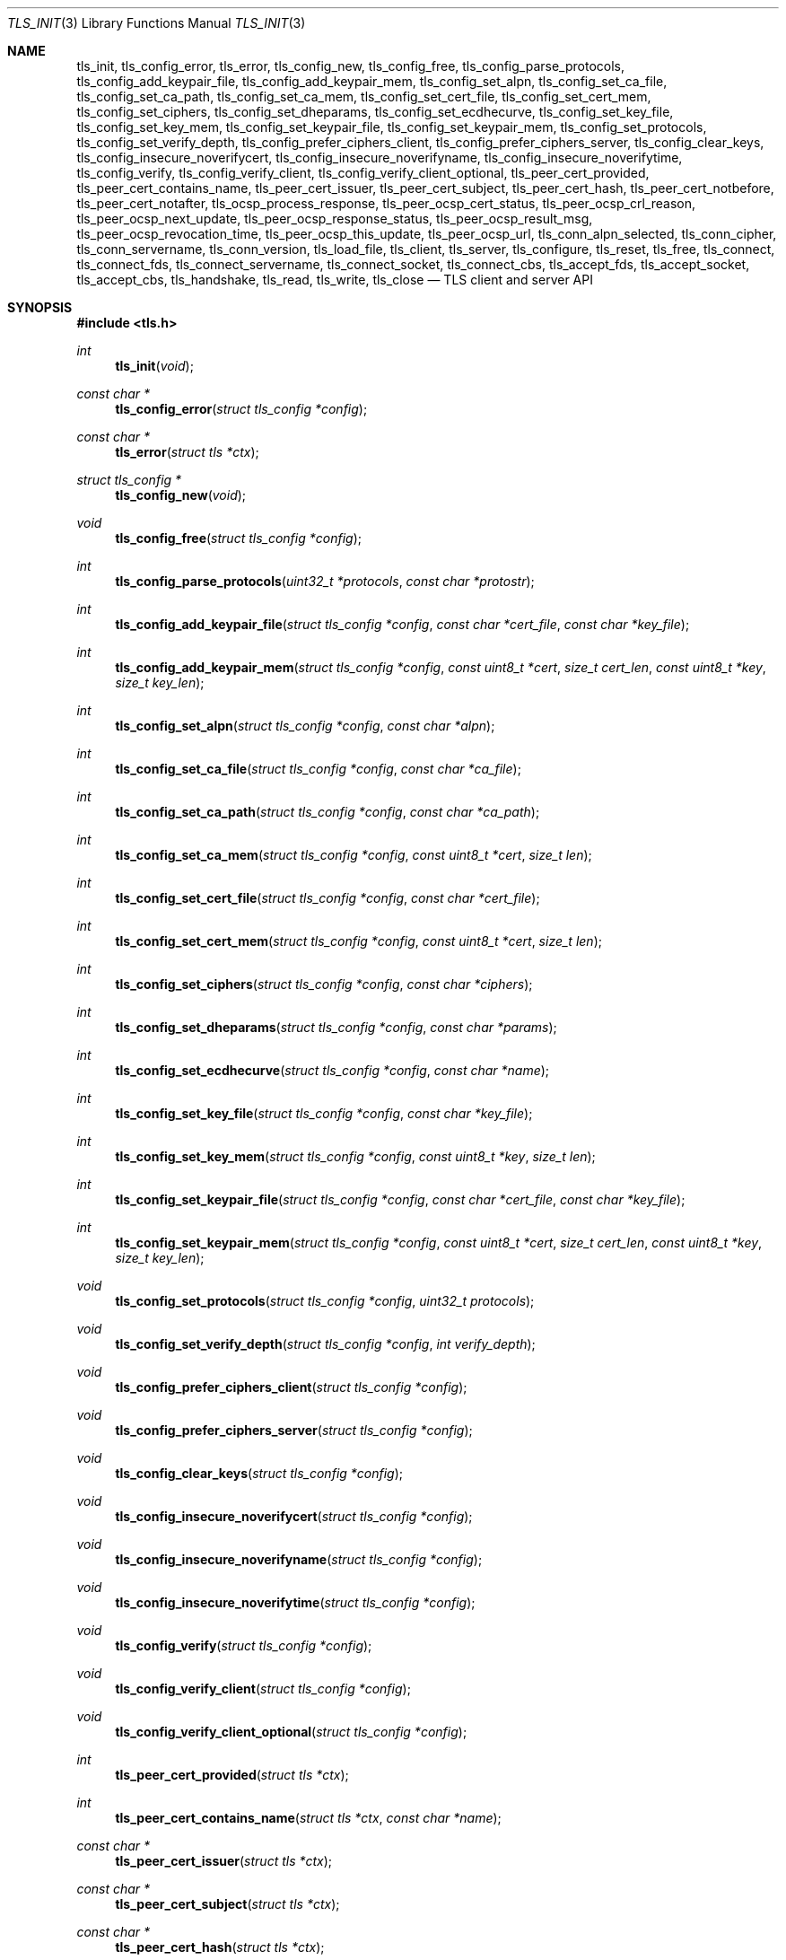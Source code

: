 .\" $OpenBSD: tls_init.3,v 1.75 2016/11/02 18:26:14 jmc Exp $
.\"
.\" Copyright (c) 2014 Ted Unangst <tedu@openbsd.org>
.\"
.\" Permission to use, copy, modify, and distribute this software for any
.\" purpose with or without fee is hereby granted, provided that the above
.\" copyright notice and this permission notice appear in all copies.
.\"
.\" THE SOFTWARE IS PROVIDED "AS IS" AND THE AUTHOR DISCLAIMS ALL WARRANTIES
.\" WITH REGARD TO THIS SOFTWARE INCLUDING ALL IMPLIED WARRANTIES OF
.\" MERCHANTABILITY AND FITNESS. IN NO EVENT SHALL THE AUTHOR BE LIABLE FOR
.\" ANY SPECIAL, DIRECT, INDIRECT, OR CONSEQUENTIAL DAMAGES OR ANY DAMAGES
.\" WHATSOEVER RESULTING FROM LOSS OF USE, DATA OR PROFITS, WHETHER IN AN
.\" ACTION OF CONTRACT, NEGLIGENCE OR OTHER TORTIOUS ACTION, ARISING OUT OF
.\" OR IN CONNECTION WITH THE USE OR PERFORMANCE OF THIS SOFTWARE.
.\"
.Dd $Mdocdate: November 2 2016 $
.Dt TLS_INIT 3
.Os
.Sh NAME
.Nm tls_init ,
.Nm tls_config_error ,
.Nm tls_error ,
.Nm tls_config_new ,
.Nm tls_config_free ,
.Nm tls_config_parse_protocols ,
.Nm tls_config_add_keypair_file ,
.Nm tls_config_add_keypair_mem ,
.Nm tls_config_set_alpn ,
.Nm tls_config_set_ca_file ,
.Nm tls_config_set_ca_path ,
.Nm tls_config_set_ca_mem ,
.Nm tls_config_set_cert_file ,
.Nm tls_config_set_cert_mem ,
.Nm tls_config_set_ciphers ,
.Nm tls_config_set_dheparams ,
.Nm tls_config_set_ecdhecurve ,
.Nm tls_config_set_key_file ,
.Nm tls_config_set_key_mem ,
.Nm tls_config_set_keypair_file ,
.Nm tls_config_set_keypair_mem ,
.Nm tls_config_set_protocols ,
.Nm tls_config_set_verify_depth ,
.Nm tls_config_prefer_ciphers_client ,
.Nm tls_config_prefer_ciphers_server ,
.Nm tls_config_clear_keys ,
.Nm tls_config_insecure_noverifycert ,
.Nm tls_config_insecure_noverifyname ,
.Nm tls_config_insecure_noverifytime ,
.Nm tls_config_verify ,
.Nm tls_config_verify_client ,
.Nm tls_config_verify_client_optional ,
.Nm tls_peer_cert_provided ,
.Nm tls_peer_cert_contains_name ,
.Nm tls_peer_cert_issuer ,
.Nm tls_peer_cert_subject ,
.Nm tls_peer_cert_hash ,
.Nm tls_peer_cert_notbefore ,
.Nm tls_peer_cert_notafter ,
.Nm tls_ocsp_process_response ,
.Nm tls_peer_ocsp_cert_status ,
.Nm tls_peer_ocsp_crl_reason ,
.Nm tls_peer_ocsp_next_update ,
.Nm tls_peer_ocsp_response_status ,
.Nm tls_peer_ocsp_result_msg ,
.Nm tls_peer_ocsp_revocation_time ,
.Nm tls_peer_ocsp_this_update ,
.Nm tls_peer_ocsp_url ,
.Nm tls_conn_alpn_selected ,
.Nm tls_conn_cipher ,
.Nm tls_conn_servername ,
.Nm tls_conn_version ,
.Nm tls_load_file ,
.Nm tls_client ,
.Nm tls_server ,
.Nm tls_configure ,
.Nm tls_reset ,
.Nm tls_free ,
.Nm tls_connect ,
.Nm tls_connect_fds ,
.Nm tls_connect_servername ,
.Nm tls_connect_socket ,
.Nm tls_connect_cbs ,
.Nm tls_accept_fds ,
.Nm tls_accept_socket ,
.Nm tls_accept_cbs ,
.Nm tls_handshake ,
.Nm tls_read ,
.Nm tls_write ,
.Nm tls_close
.Nd TLS client and server API
.Sh SYNOPSIS
.In tls.h
.Ft "int"
.Fn tls_init "void"
.Ft "const char *"
.Fn tls_config_error "struct tls_config *config"
.Ft "const char *"
.Fn tls_error "struct tls *ctx"
.Ft "struct tls_config *"
.Fn tls_config_new "void"
.Ft "void"
.Fn tls_config_free "struct tls_config *config"
.Ft "int"
.Fn tls_config_parse_protocols "uint32_t *protocols" "const char *protostr"
.Ft "int"
.Fn tls_config_add_keypair_file "struct tls_config *config" "const char *cert_file" "const char *key_file"
.Ft "int"
.Fn tls_config_add_keypair_mem "struct tls_config *config" "const uint8_t *cert" "size_t cert_len" "const uint8_t *key" "size_t key_len"
.Ft "int"
.Fn tls_config_set_alpn "struct tls_config *config" "const char *alpn"
.Ft "int"
.Fn tls_config_set_ca_file "struct tls_config *config" "const char *ca_file"
.Ft "int"
.Fn tls_config_set_ca_path "struct tls_config *config" "const char *ca_path"
.Ft "int"
.Fn tls_config_set_ca_mem "struct tls_config *config" "const uint8_t *cert" "size_t len"
.Ft "int"
.Fn tls_config_set_cert_file "struct tls_config *config" "const char *cert_file"
.Ft "int"
.Fn tls_config_set_cert_mem "struct tls_config *config" "const uint8_t *cert" "size_t len"
.Ft "int"
.Fn tls_config_set_ciphers "struct tls_config *config" "const char *ciphers"
.Ft "int"
.Fn tls_config_set_dheparams "struct tls_config *config" "const char *params"
.Ft "int"
.Fn tls_config_set_ecdhecurve "struct tls_config *config" "const char *name"
.Ft "int"
.Fn tls_config_set_key_file "struct tls_config *config" "const char *key_file"
.Ft "int"
.Fn tls_config_set_key_mem "struct tls_config *config" "const uint8_t *key" "size_t len"
.Ft "int"
.Fn tls_config_set_keypair_file "struct tls_config *config" "const char *cert_file" "const char *key_file"
.Ft "int"
.Fn tls_config_set_keypair_mem "struct tls_config *config" "const uint8_t *cert" "size_t cert_len" "const uint8_t *key" "size_t key_len"
.Ft "void"
.Fn tls_config_set_protocols "struct tls_config *config" "uint32_t protocols"
.Ft "void"
.Fn tls_config_set_verify_depth "struct tls_config *config" "int verify_depth"
.Ft "void"
.Fn tls_config_prefer_ciphers_client "struct tls_config *config"
.Ft "void"
.Fn tls_config_prefer_ciphers_server "struct tls_config *config"
.Ft "void"
.Fn tls_config_clear_keys "struct tls_config *config"
.Ft "void"
.Fn tls_config_insecure_noverifycert "struct tls_config *config"
.Ft "void"
.Fn tls_config_insecure_noverifyname "struct tls_config *config"
.Ft "void"
.Fn tls_config_insecure_noverifytime "struct tls_config *config"
.Ft "void"
.Fn tls_config_verify "struct tls_config *config"
.Ft "void"
.Fn tls_config_verify_client "struct tls_config *config"
.Ft "void"
.Fn tls_config_verify_client_optional "struct tls_config *config"
.Ft "int"
.Fn tls_peer_cert_provided "struct tls *ctx"
.Ft "int"
.Fn tls_peer_cert_contains_name "struct tls *ctx" "const char *name"
.Ft "const char *"
.Fn tls_peer_cert_issuer "struct tls *ctx"
.Ft "const char *"
.Fn tls_peer_cert_subject "struct tls *ctx"
.Ft "const char *"
.Fn tls_peer_cert_hash "struct tls *ctx"
.Ft "time_t"
.Fn tls_peer_cert_notbefore "struct tls *ctx"
.Ft "time_t"
.Fn tls_peer_cert_notafter "struct tls *ctx"
.Ft "int"
.Fn tls_ocsp_process_response "struct tls *ctx" "const unsigned char *response" "size_t size"
.Ft "int"
.Fn tls_peer_ocsp_cert_status "struct tls *ctx"
.Ft "int"
.Fn tls_peer_ocsp_crl_reason "struct tls *ctx"
.Ft time_t
.Fn tls_peer_ocsp_next_update "struct tls *ctx"
.Ft "int"
.Fn tls_peer_ocsp_response_status "struct tls *ctx"
.Ft "const char *"
.Fn tls_peer_ocsp_result_msg "struct tls *ctx"
.Ft "time_t"
.Fn tls_peer_ocsp_revocation_time "struct tls *ctx"
.Ft "time_t"
.Fn tls_peer_ocsp_this_update" struct tls *ctx"
.Ft "const char *"
.Fn tls_peer_ocsp_url "struct tls *ctx"
.Ft "const char *"
.Fn tls_conn_alpn_selected "struct tls *ctx"
.Ft "const char *"
.Fn tls_conn_cipher "struct tls *ctx"
.Ft "const char *"
.Fn tls_conn_servername "struct tls *ctx"
.Ft "const char *"
.Fn tls_conn_version "struct tls *ctx"
.Ft "uint8_t *"
.Fn tls_load_file "const char *file" "size_t *len" "char *password"
.Ft "struct tls *"
.Fn tls_client void
.Ft "struct tls *"
.Fn tls_server void
.Ft "int"
.Fn tls_configure "struct tls *ctx" "struct tls_config *config"
.Ft "void"
.Fn tls_reset "struct tls *ctx"
.Ft "void"
.Fn tls_free "struct tls *ctx"
.Ft "int"
.Fn tls_connect "struct tls *ctx" "const char *host" "const char *port"
.Ft "int"
.Fn tls_connect_fds "struct tls *ctx" "int fd_read" "int fd_write" "const char *servername"
.Ft "int"
.Fn tls_connect_servername "struct tls *ctx" "const char *host" "const char *port" "const char *servername"
.Ft "int"
.Fn tls_connect_socket "struct tls *ctx" "int s" "const char *servername"
.Ft "int"
.Fn tls_connect_cbs "struct tls *ctx" "ssize_t (*tls_read_cb)(struct tls *ctx, void *buf, size_t buflen, void *cb_arg)" "ssize_t (*tls_write_cb)(struct tls *ctx, const void *buf, size_t buflen, void *cb_arg)" "void *cb_arg" "const char *servername"
.Ft "int"
.Fn tls_accept_fds "struct tls *tls" "struct tls **cctx" "int fd_read" "int fd_write"
.Ft "int"
.Fn tls_accept_socket "struct tls *tls" "struct tls **cctx" "int socket"
.Ft "int"
.Fn tls_accept_cbs "struct tls *ctx" "struct tls **cctx" "ssize_t (*tls_read_cb)(struct *ctx, void *buf, size_t buflen, void *cb_arg)" "ssize_t (*tls_write_cb)(struct tls *ctx, const void *buf, size_t buflen, void *cb_arg)" "void *cb_arg"
.Ft "int"
.Fn tls_handshake "struct tls *ctx"
.Ft "ssize_t"
.Fn tls_read "struct tls *ctx" "void *buf" "size_t buflen"
.Ft "ssize_t"
.Fn tls_write "struct tls *ctx" "const void *buf" "size_t buflen"
.Ft "int"
.Fn tls_close "struct tls *ctx"
.Sh DESCRIPTION
The
.Nm tls
family of functions establishes a secure communications channel
using the TLS socket protocol.
Both clients and servers are supported.
.Pp
The
.Fn tls_init
function should be called once before any function is used.
It may be called more than once, but not concurrently.
.Pp
Before a connection is created, a configuration must be created.
The
.Fn tls_config_new
function returns a new default configuration that can be used for future
connections.
Several functions exist to change the options of the configuration; see below.
.Pp
A TLS connection is represented as a
.Em context .
A new
.Em context
is created by either the
.Fn tls_client
or
.Fn tls_server
functions.
The context can then be configured with the function
.Fn tls_configure .
The same
.Em tls_config
object can be used to configure multiple contexts.
.Pp
A client connection is initiated after configuration by calling
.Fn tls_connect .
This function will create a new socket, connect to the specified host and
port, and then establish a secure connection.
The
.Fn tls_connect_servername
function has the same behaviour, however the name to use for verification is
explicitly provided, rather than being inferred from the
.Ar host
value.
An already existing socket can be upgraded to a secure connection by calling
.Fn tls_connect_socket .
Alternatively, a secure connection can be established over a pair of existing
file descriptors by calling
.Fn tls_connect_fds .
Calling
.Fn tls_connect_cbs
allows read and write callback functions to handle data transfers.
The specified cb_arg parameter is passed back to the functions,
and can contain a pointer to any caller-specified data.
.Pp
A server can accept a new client connection by calling
.Fn tls_accept_socket
on an already established socket connection.
Alternatively, a new client connection can be accepted over a pair of existing
file descriptors by calling
.Fn tls_accept_fds .
Calling
.Fn tls_accept_cbs
allows read and write callback functions to handle data transfers.
The specified cb_arg parameter is passed back to the functions,
and can contain a pointer to any caller-specified data.
.Pp
The TLS handshake can be completed by calling
.Fn tls_handshake .
Two functions are provided for input and output,
.Fn tls_read
and
.Fn tls_write .
Both of these functions will result in the TLS handshake being performed if it
has not already completed.
.Pp
After use, a TLS
.Em context
should be closed with
.Fn tls_close ,
and then freed by calling
.Fn tls_free .
When no more contexts are to be created, the
.Em tls_config
object should be freed by calling
.Fn tls_config_free .
.Sh FUNCTIONS
The
.Fn tls_init
function initializes global data structures.
It should be called once before any other functions.
.Pp
The following functions create and free configuration objects:
.Bl -bullet -offset four
.It
.Fn tls_config_new
allocates a new default configuration object.
.It
.Fn tls_config_free
frees a configuration object.
.El
.Pp
The
.Fn tls_config_parse_protocols
function parses a protocol string and returns the corresponding value via the
.Ar protocols
argument.
This value can then be passed to the
.Fn tls_config_set_protocols
function.
The protocol string is a comma or colon separated list of keywords.
Valid keywords are tlsv1.0, tlsv1.1, tlsv1.2, all (all supported protocols),
default (an alias for secure), legacy (an alias for all) and secure (currently
TLSv1.2 only).
If a value has a negative prefix (in the form of a leading exclamation mark)
then it is removed from the list of available protocols, rather than being
added to it.
.Pp
The following functions modify a configuration by setting parameters (the
configuration options apply to both clients and servers, unless noted
otherwise):
.Bl -bullet -offset four
.It
.Fn tls_config_add_keypair_file
adds an additional public certificate and private key from the specified files,
used as an alternative certificate for Server Name Indication (server only).
.It
.Fn tls_config_set_keypair_mem
adds an additional public certificate and private key from memory,
used as an alternative certificate for Server Name Indication (server only).
.It
.Fn tls_config_set_alpn
sets the ALPN protocols that are supported.
The alpn string is a comma separated list of protocols, in order of preference.
.It
.Fn tls_config_set_ca_file
sets the filename used to load a file
containing the root certificates.
.It
.Fn tls_config_set_ca_path
sets the path (directory) which should be searched for root
certificates.
.It
.Fn tls_config_set_ca_mem
sets the root certificates directly from memory.
.It
.Fn tls_config_set_cert_file
sets file from which the public certificate will be read.
.It
.Fn tls_config_set_cert_mem
sets the public certificate directly from memory.
.It
.Fn tls_config_set_ciphers
sets the list of ciphers that may be used.
Lists of ciphers are specified by name, and the
permitted names are:
.Pp
.Bl -tag -width "insecure" -offset indent -compact
.It Dv "secure" (or alias "default")
.It Dv "compat"
.It Dv "legacy"
.It Dv "insecure" (or alias "all")
.El
.Pp
Alternatively, libssl cipher strings can be specified.
See the CIPHERS section of
.Xr openssl 1
for further information.
.It
.Fn tls_config_set_key_file
sets the file from which the private key will be read.
.It
.Fn tls_config_set_key_mem
directly sets the private key from memory.
.It
.Fn tls_config_set_keypair_file
sets the files from which the public certificate and private key will be read.
.It
.Fn tls_config_set_keypair_mem
directly sets the public certificate and private key from memory.
.It
.Fn tls_config_set_protocols
sets which versions of the protocol may be used.
Possible values are the bitwise OR of:
.Pp
.Bl -tag -width "TLS_PROTOCOL_TLSv1_2" -offset indent -compact
.It Dv TLS_PROTOCOL_TLSv1_0
.It Dv TLS_PROTOCOL_TLSv1_1
.It Dv TLS_PROTOCOL_TLSv1_2
.El
.Pp
Additionally, the values
.Dv TLS_PROTOCOL_TLSv1
(TLSv1.0, TLSv1.1 and TLSv1.2),
.Dv TLS_PROTOCOLS_ALL
(all supported protocols) and
.Dv TLS_PROTOCOLS_DEFAULT
(TLSv1.2 only) may be used.
.It
.Fn tls_config_prefer_ciphers_client
prefers ciphers in the client's cipher list when selecting a cipher suite
(server only).
This is considered to be less secure than preferring the server's list.
.It
.Fn tls_config_prefer_ciphers_server
prefers ciphers in the server's cipher list when selecting a cipher suite
(server only).
This is considered to be more secure than preferring the client's list and is
the default.
.It
.Fn tls_config_clear_keys
clears any secret keys from memory.
.It
.Fn tls_config_insecure_noverifycert
disables certificate verification.
Be extremely careful when using this option.
.It
.Fn tls_config_insecure_noverifyname
disables server name verification (client only).
Be careful when using this option.
.It
.Fn tls_config_insecure_noverifytime
disables validity checking of certificates.
Be careful when using this option.
.It
.Fn tls_config_verify
reenables server name and certificate verification.
.It
.Fn tls_config_verify_client
enables client certificate verification, requiring the client to send
a certificate (server only).
.It
.Fn tls_config_verify_client_optional
enables client certificate verification, without requiring the client
to send a certificate (server only).
.El
.Pp
The following functions return information about a TLS connection and will only
succeed after the handshake is complete (the connection information applies
to both clients and servers, unless noted otherwise):
.Bl -bullet -offset four
.It
.Fn tls_conn_alpn_selected
returns a string that specifies the ALPN protocol selected for use with the peer
connected to
.Ar ctx .
If no protocol was selected then NULL is returned.
.It
.Fn tls_conn_cipher
returns a string corresponding to the cipher suite negotiated with the peer
connected to
.Ar ctx .
.It
.Fn tls_conn_servername
returns a string corresponding to the servername that the client connected to
.Ar ctx
requested by sending a TLS Server Name Indication extension (server only).
.It
.Fn tls_conn_version
returns a string corresponding to a TLS version negotiated with the peer
connected to
.Ar ctx .
.It
.Fn tls_peer_cert_provided
checks if the peer of
.Ar ctx
has provided a certificate.
.It
.Fn tls_peer_cert_contains_name
checks if the peer of a TLS
.Ar ctx
has provided a certificate that contains a
SAN or CN that matches
.Ar name .
.It
.Fn tls_peer_cert_subject
returns a string
corresponding to the subject of the peer certificate from
.Ar ctx .
.It
.Fn tls_peer_cert_issuer
returns a string
corresponding to the issuer of the peer certificate from
.Ar ctx .
.It
.Fn tls_peer_cert_hash
returns a string
corresponding to a hash of the raw peer certificate from
.Ar ctx
prefixed by a hash name followed by a colon.
The hash currently used is SHA256, though this
could change in the future.
The hash string for a certificate in file
.Ar mycert.crt
can be generated using the commands:
.Bd -literal -offset indent
h=$(openssl x509 -outform der -in mycert.crt | sha256)
printf "SHA256:${h}\\n"
.Ed
.It
.Fn tls_peer_cert_notbefore
returns the time corresponding to the start of the validity period of
the peer certificate from
.Ar ctx .
.It
.Fn tls_peer_cert_notafter
returns the time corresponding to the end of the validity period of
the peer certificate from
.Ar ctx .
.It
.Fn tls_ocsp_process_response
processes a raw OCSP response in
.Ar response
of size
.Ar size
to check the revocation status of the peer certificate from
.Ar ctx .
A successful return code of 0 indicates that the certificate
has not been revoked.
.It
.Fn tls_peer_ocsp_url
returns the URL for OCSP validation of the peer certificate from
.Ar ctx
.El
.Pp
The following functions return information about the peer certificate from
.Ar ctx
that was obtained by validating a stapled OCSP response during the handshake,
or via a previous call to
.Fn tls_ocsp_process_response .
.Bl -bullet -offset four
.It
.Fn tls_peer_ocsp_cert_status
returns the OCSP certificate status code as per RFC 6960 section 2.2.
.It
.Fn tls_peer_ocsp_crl_reason
returns the OCSP certificate revocation reason status code as per RFC 5280
section 5.3.1.
.It
.Fn tls_peer_ocsp_next_update
returns the OCSP next update time.
.It
.Fn tls_peer_ocsp_response_status
returns the OCSP response status as per RFC 6960 section 2.3.
.It
.Fn tls_peer_ocsp_revocation_time
returns the OCSP revocation time.
.It
.Fn tls_peer_ocsp_this_update
returns the OCSP this update time.
.El
.Pp
The following are TLS related utility functions:
.Bl -bullet -offset four
.It
.Fn tls_load_file
loads a certificate or key from disk into memory to be loaded with
.Fn tls_config_set_ca_mem ,
.Fn tls_config_set_cert_mem
or
.Fn tls_config_set_key_mem .
A private key will be decrypted if the optional
.Ar password
argument is specified.
.El
.Pp
The following functions create, prepare, and free a connection context:
.Bl -bullet -offset four
.It
.Fn tls_client
creates a new TLS context for client connections.
.It
.Fn tls_server
creates a new TLS context for server connections.
.It
.Fn tls_configure
readies a TLS context for use by applying the configuration
options.
.It
.Fn tls_free
frees a TLS context after use.
.El
.Pp
The following functions initiate a connection and perform input and output
operations:
.Bl -bullet -offset four
.It
.Fn tls_connect
connects a client context to the server named by
.Fa host .
The
.Fa port
may be numeric or a service name.
If it is NULL then a host of the format "hostname:port" is permitted.
.It
.Fn tls_connect_fds
connects a client context to a pair of existing file descriptors.
.It
.Fn tls_connect_socket
connects a client context to an already established socket connection.
.It
.Fn tls_accept_fds
creates a new context suitable for reading and writing on an existing pair of
file descriptors and returns it in
.Fa *cctx .
A configured server context should be passed in
.Fa ctx .
.It
.Fn tls_accept_socket
creates a new context suitable for reading and writing on an already
established socket connection and returns it in
.Fa *cctx .
A configured server context should be passed in
.Fa ctx .
.It
.Fn tls_handshake
performs the TLS handshake.
It is only necessary to call this function if you need to guarantee that the
handshake has completed, as both
.Fn tls_read
and
.Fn tls_write
will perform the TLS handshake if necessary.
.It
.Fn tls_read
reads
.Fa buflen
bytes of data from the socket into
.Fa buf .
It returns the amount of data read.
.It
.Fn tls_write
writes
.Fa buflen
bytes of data from
.Fa buf
to the socket.
It returns the amount of data written.
.It
.Fn tls_close
closes a connection after use.
Only the TLS layer will be shut down and the caller is responsible for closing
the file descriptors, unless the connection was established using
.Fn tls_connect
or
.Fn tls_connect_servername .
.El
.Sh RETURN VALUES
The
.Fn tls_peer_cert_provided
and
.Fn tls_peer_cert_contains_name
functions return 1 if the check succeeds, and 0 if it does not.
.Pp
Functions that return a
.Vt time_t
will return a time in epoch-seconds on success, and -1 on error.
.Pp
Functions that return a
.Vt ssize_t
will return a size on success, and -1 on error.
.Pp
The
.Fn tls_peer_ocsp_response_status
function returns one of
.Ar TLS_OCSP_RESPONSE_SUCCESSFUL ,
.Ar TLS_OCSP_RESPONSE_MALFORMED ,
.Ar TLS_OCSP_RESPONSE_INTERNALERROR ,
.Ar TLS_OCSP_RESPONSE_TRYLATER ,
.Ar TLS_OCSP_RESPONSE_SIGREQUIRED ,
or
.Ar TLS_OCSP_RESPONSE_UNAUTHORIZED
on success, and -1 on error.
.Pp
The
.Fn tls_peer_ocsp_cert_status
function returns one of
.Ar TLS_OCSP_CERT_GOOD ,
.Ar TLS_OCSP_CERT_REVOKED ,
or
.Ar TLS_OCSP_CERT_UNKNOWN
on success, and -1 on error.
.Pp
The
.Fn tls_peer_ocsp_crl_reason
function returns one of
.Ar TLS_CRL_REASON_UNSPECIFIED ,
.Ar TLS_CRL_REASON_KEY_COMPROMISE ,
.Ar TLS_CRL_REASON_CA_COMPROMISE ,
.Ar TLS_CRL_REASON_AFFILIATION_CHANGED ,
.Ar TLS_CRL_REASON_SUPERSEDED ,
.Ar TLS_CRL_REASON_CESSATION_OF_OPERATION ,
.Ar TLS_CRL_REASON_CERTIFICATE_HOLD ,
.Ar TLS_CRL_REASON_REMOVE_FROM_CRL ,
.Ar TLS_CRL_REASON_PRIVILEGE_WITHDRAWN ,
or
.Ar  TLS_CRL_REASON_AA_COMPROMISE
on success, and -1 on error.
.Pp
All other functions that return
.Vt int
will return 0 on success and -1 on error.
.Pp
Functions that return a pointer will return NULL on error or an
out of memory condition.
.Pp
The
.Fn tls_handshake ,
.Fn tls_read ,
.Fn tls_write ,
and
.Fn tls_close
functions have two special return values:
.Pp
.Bl -tag -width "TLS_WANT_POLLOUT" -offset indent -compact
.It Dv TLS_WANT_POLLIN
The underlying read file descriptor needs to be readable in order to continue.
.It Dv TLS_WANT_POLLOUT
The underlying write file descriptor needs to be writeable in order to continue.
.El
.Pp
In the case of blocking file descriptors, the same function call should be
repeated immediately.
In the case of non-blocking file descriptors, the same function call should be
repeated when the required condition has been met.
.Pp
Callers of these functions cannot rely on the value of the global
.Ar errno .
To prevent mishandling of error conditions,
.Fn tls_handshake ,
.Fn tls_read ,
.Fn tls_write ,
and
.Fn tls_close
all explicitly clear
.Ar errno .
.Sh EXAMPLES
The following example demonstrates how to handle TLS writes on a blocking
file descriptor:
.Bd -literal -offset indent
\&...
while (len > 0) {
	ssize_t ret;

	ret = tls_write(ctx, buf, len);
	if (ret == TLS_WANT_POLLIN || ret == TLS_WANT_POLLOUT)
		continue;
	if (ret < 0)
		err(1, "tls_write: %s", tls_error(ctx));
	buf += ret;
	len -= ret;
}
\&...
.Ed
.Pp
The following example demonstrates how to handle TLS writes on a
non-blocking file descriptor using
.Xr poll 2 :
.Bd -literal -offset indent
\&...
pfd[0].fd = fd;
pfd[0].events = POLLIN|POLLOUT;
while (len > 0) {
	nready = poll(pfd, 1, 0);
	if (nready == -1)
		err(1, "poll");
	if ((pfd[0].revents & (POLLERR|POLLNVAL)))
		errx(1, "bad fd %d", pfd[0].fd);
	if ((pfd[0].revents & (pfd[0].events|POLLHUP))) {
		ssize_t ret;

		ret = tls_write(ctx, buf, len);
		if (ret == TLS_WANT_POLLIN)
			pfd[0].events = POLLIN;
		else if (ret == TLS_WANT_POLLOUT)
			pfd[0].events = POLLOUT;
		else if (ret < 0)
			err(1, "tls_write: %s", tls_error(ctx));
		else {
			buf += ret;
			len -= ret;
		}
	}
}
\&...
.Ed
.Sh ERRORS
The
.Fn tls_config_error
and
.Fn tls_error
functions may be used to retrieve a string containing more information
about the most recent error relating to a configuration or context.
.\" .Sh SEE ALSO
.Sh HISTORY
The
.Nm tls
API first appeared in
.Ox 5.6
as a response to the unnecessary challenges other APIs present in
order to use them safely.

